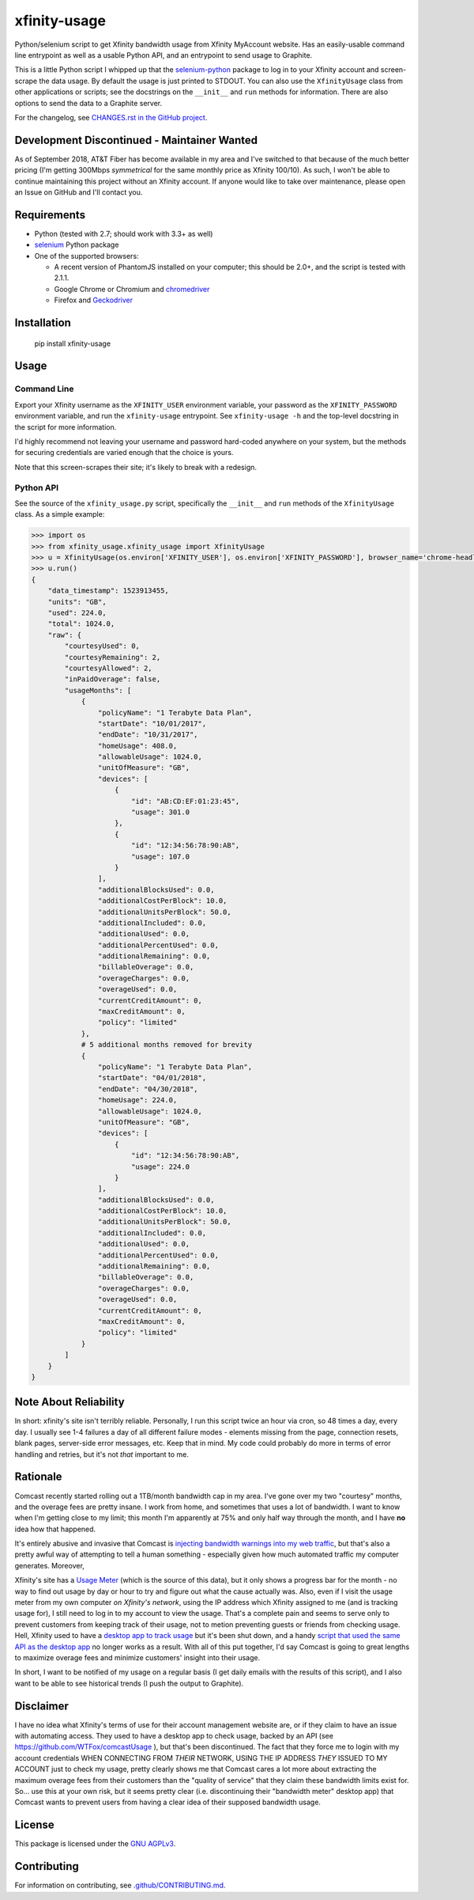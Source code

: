 xfinity-usage
=============

.. image:: https://www.repostatus.org/badges/latest/unsupported.svg
   :alt: Project Status: Unsupported – The project has reached a stable, usable state but the author(s) have ceased all work on it. A new maintainer may be desired.
   :target: https://www.repostatus.org/#unsupported

Python/selenium script to get Xfinity bandwidth usage from Xfinity MyAccount website. Has an easily-usable
command line entrypoint as well as a usable Python API, and an entrypoint to send usage to Graphite.

This is a little Python script I whipped up that the `selenium-python <http://selenium-python.readthedocs.io/>`_
package to log in to your Xfinity account and screen-scrape the data usage. By default the usage is just printed
to STDOUT. You can also use the ``XfinityUsage`` class from other applications or scripts; see the
docstrings on the ``__init__`` and ``run`` methods for information. There are also options to send the data
to a Graphite server.

For the changelog, see `CHANGES.rst in the GitHub project <https://github.com/jantman/xfinity-usage/blob/master/CHANGES.rst>`_.

Development Discontinued - Maintainer Wanted
--------------------------------------------

As of September 2018, AT&T Fiber has become available in my area and I've switched to that because of the much better pricing (I'm getting 300Mbps *symmetrical* for the same monthly price as Xfinity 100/10). As such, I won't be able to continue maintaining this project without an Xfinity account. If anyone would like to take over maintenance, please open an Issue on GitHub and I'll contact you.

Requirements
------------

-  Python (tested with 2.7; should work with 3.3+ as well)
-  `selenium <http://selenium-python.readthedocs.io/>`_  Python package
-  One of the supported browsers:

   -  A recent version of PhantomJS installed on your computer; this should be 2.0+, and the script is tested with 2.1.1.
   -  Google Chrome or Chromium and `chromedriver <https://sites.google.com/a/chromium.org/chromedriver/>`_
   -  Firefox and `Geckodriver <https://github.com/mozilla/geckodriver>`_

Installation
------------

    pip install xfinity-usage

Usage
-----

Command Line
++++++++++++

Export your Xfinity username as the ``XFINITY_USER`` environment
variable, your password as the ``XFINITY_PASSWORD`` environment
variable, and run the ``xfinity-usage`` entrypoint. See ``xfinity-usage -h`` and the
top-level docstring in the script for more information.

I'd highly recommend not leaving your username and password hard-coded
anywhere on your system, but the methods for securing credentials are
varied enough that the choice is yours.

Note that this screen-scrapes their site; it's likely to break with a
redesign.

Python API
++++++++++

See the source of the ``xfinity_usage.py`` script, specifically the ``__init__``
and ``run`` methods of the ``XfinityUsage`` class. As a simple example:

.. code-block:: pycon

   >>> import os
   >>> from xfinity_usage.xfinity_usage import XfinityUsage
   >>> u = XfinityUsage(os.environ['XFINITY_USER'], os.environ['XFINITY_PASSWORD'], browser_name='chrome-headless')
   >>> u.run()
   {
       "data_timestamp": 1523913455,
       "units": "GB",
       "used": 224.0,
       "total": 1024.0,
       "raw": {
           "courtesyUsed": 0,
           "courtesyRemaining": 2,
           "courtesyAllowed": 2,
           "inPaidOverage": false,
           "usageMonths": [
               {
                   "policyName": "1 Terabyte Data Plan",
                   "startDate": "10/01/2017",
                   "endDate": "10/31/2017",
                   "homeUsage": 408.0,
                   "allowableUsage": 1024.0,
                   "unitOfMeasure": "GB",
                   "devices": [
                       {
                           "id": "AB:CD:EF:01:23:45",
                           "usage": 301.0
                       },
                       {
                           "id": "12:34:56:78:90:AB",
                           "usage": 107.0
                       }
                   ],
                   "additionalBlocksUsed": 0.0,
                   "additionalCostPerBlock": 10.0,
                   "additionalUnitsPerBlock": 50.0,
                   "additionalIncluded": 0.0,
                   "additionalUsed": 0.0,
                   "additionalPercentUsed": 0.0,
                   "additionalRemaining": 0.0,
                   "billableOverage": 0.0,
                   "overageCharges": 0.0,
                   "overageUsed": 0.0,
                   "currentCreditAmount": 0,
                   "maxCreditAmount": 0,
                   "policy": "limited"
               },
               # 5 additional months removed for brevity
               {
                   "policyName": "1 Terabyte Data Plan",
                   "startDate": "04/01/2018",
                   "endDate": "04/30/2018",
                   "homeUsage": 224.0,
                   "allowableUsage": 1024.0,
                   "unitOfMeasure": "GB",
                   "devices": [
                       {
                           "id": "12:34:56:78:90:AB",
                           "usage": 224.0
                       }
                   ],
                   "additionalBlocksUsed": 0.0,
                   "additionalCostPerBlock": 10.0,
                   "additionalUnitsPerBlock": 50.0,
                   "additionalIncluded": 0.0,
                   "additionalUsed": 0.0,
                   "additionalPercentUsed": 0.0,
                   "additionalRemaining": 0.0,
                   "billableOverage": 0.0,
                   "overageCharges": 0.0,
                   "overageUsed": 0.0,
                   "currentCreditAmount": 0,
                   "maxCreditAmount": 0,
                   "policy": "limited"
               }
           ]
       }
   }

Note About Reliability
----------------------

In short: xfinity's site isn't terribly reliable. Personally, I run this
script twice an hour via cron, so 48 times a day, every day. I usually
see 1-4 failures a day of all different failure modes - elements missing
from the page, connection resets, blank pages, server-side error
messages, etc. Keep that in mind. My code could probably do more in
terms of error handling and retries, but it's not *that* important to
me.

Rationale
---------

Comcast recently started rolling out a 1TB/month bandwidth cap in my
area. I've gone over my two "courtesy" months, and the overage fees are
pretty insane. I work from home, and sometimes that uses a lot of
bandwidth. I want to know when I'm getting close to my limit; this month
I'm apparently at 75% and only half way through the month, and I have
**no** idea how that happened.

It's entirely abusive and invasive that Comcast is `injecting bandwidth
warnings into my web
traffic <https://www.techdirt.com/articles/20161123/10554936126/comcast-takes-heat-injecting-messages-into-internet-traffic.shtml>`_,
but that's also a pretty awful way of attempting to tell a human
something - especially given how much automated traffic my computer
generates. Moreover,

Xfinity's site has a `Usage Meter <http://www.xfinity.com/usagemeter>`_
(which is the source of this data), but it only shows a progress bar for
the month - no way to find out usage by day or hour to try and figure
out what the cause actually was. Also, even if I visit the usage meter
from my own computer *on Xfinity's network*, using the IP address which
Xfinity assigned to me (and is tracking usage for), I still need to log
in to my account to view the usage. That's a complete pain and seems to
serve only to prevent customers from keeping track of their usage, not
to metion preventing guests or friends from checking usage. Hell,
Xfinity used to have a `desktop app to track
usage <http://usmapp-qa.comcast.net/>`_ but it's been shut down, and a
handy `script that used the same API as the desktop
app <https://github.com/WTFox/comcastUsage>`_ no longer works as a
result. With all of this put together, I'd say Comcast is going to great
lengths to maximize overage fees and minimize customers' insight into
their usage.

In short, I want to be notified of my usage on a regular basis (I get
daily emails with the results of this script), and I also want to be
able to see historical trends (I push the output to Graphite).

Disclaimer
----------

I have no idea what Xfinity's terms of use for their account management website
are, or if they claim to have an issue with automating access. They used to have
a desktop app to check usage, backed by an API (see
https://github.com/WTFox/comcastUsage ), but that's been discontinued. The fact
that they force me to login with my account credentials WHEN CONNECTING FROM
*THEIR* NETWORK, USING THE IP ADDRESS *THEY* ISSUED TO MY ACCOUNT just to check
my usage, pretty clearly shows me that Comcast cares a lot more about extracting
the maximum overage fees from their customers than the "quality of service" that
they claim these bandwidth limits exist for. So... use this at your own risk,
but it seems pretty clear (i.e. discontinuing their "bandwidth meter" desktop
app) that Comcast wants to prevent users from having a clear idea of their
supposed bandwidth usage.

License
-------

This package is licensed under the `GNU AGPLv3 <https://www.gnu.org/licenses/agpl-3.0.en.html>`_.

Contributing
------------

For information on contributing, see `.github/CONTRIBUTING.md <https://github.com/jantman/xfinity-usage/blob/master/.github/CONTRIBUTING.md>`_.
